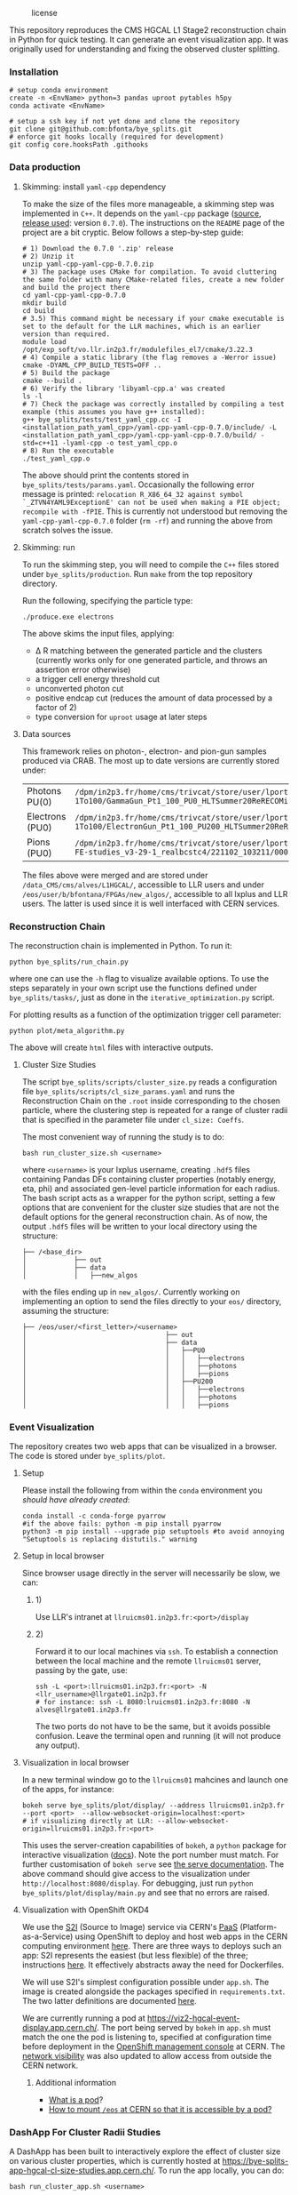 #+CAPTION: license
#+NAME:   fig:license
[[https://img.shields.io/github/license/bfonta/bye_splits.svg]]

This repository reproduces the CMS HGCAL L1 Stage2 reconstruction chain in Python for quick testing. It can generate an event visualization app. It was originally used for understanding and fixing the observed cluster splitting.

*** Installation
#+BEGIN_SRC shell
# setup conda environment
create -n <EnvName> python=3 pandas uproot pytables h5py
conda activate <EnvName>

# setup a ssh key if not yet done and clone the repository
git clone git@github.com:bfonta/bye_splits.git
# enforce git hooks locally (required for development)
git config core.hooksPath .githooks
#+END_SRC


*** Data production
**** Skimming: install =yaml-cpp= dependency
To make the size of the files more manageable, a skimming step was implemented in =C++=. It depends on the =yaml-cpp= package ([[https://github.com/jbeder/yaml-cpp][source]],  [[https://github.com/jbeder/yaml-cpp/releases/tag/yaml-cpp-0.7.0][release used]]: version =0.7.0=). The instructions on the =README= page of the project are a bit cryptic. Below follows a step-by-step guide:

#+BEGIN_SRC shell
# 1) Download the 0.7.0 '.zip' release
# 2) Unzip it
unzip yaml-cpp-yaml-cpp-0.7.0.zip
# 3) The package uses CMake for compilation. To avoid cluttering the same folder with many CMake-related files, create a new folder and build the project there
cd yaml-cpp-yaml-cpp-0.7.0
mkdir build
cd build
# 3.5) This command might be necessary if your cmake executable is set to the default for the LLR machines, which is an earlier version than required.
module load /opt/exp_soft/vo.llr.in2p3.fr/modulefiles_el7/cmake/3.22.3
# 4) Compile a static library (the flag removes a -Werror issue)
cmake -DYAML_CPP_BUILD_TESTS=OFF ..
# 5) Build the package
cmake --build .
# 6) Verify the library 'libyaml-cpp.a' was created
ls -l
# 7) Check the package was correctly installed by compiling a test example (this assumes you have g++ installed):
g++ bye_splits/tests/test_yaml_cpp.cc -I <installation_path_yaml_cpp>/yaml-cpp-yaml-cpp-0.7.0/include/ -L <installation_path_yaml_cpp>/yaml-cpp-yaml-cpp-0.7.0/build/ -std=c++11 -lyaml-cpp -o test_yaml_cpp.o
# 8) Run the executable
./test_yaml_cpp.o
#+END_SRC

The above should print the contents stored in =bye_splits/tests/params.yaml=. 
Occasionally the following error message is printed: ~relocation R_X86_64_32 against symbol `_ZTVN4YAML9ExceptionE' can not be used when making a PIE object; recompile with -fPIE~. This is currently not understood but removing the =yaml-cpp-yaml-cpp-0.7.0= folder (=rm -rf=) and running the above from scratch solves the issue.

**** Skimming: run
To run the skimming step, you will need to compile the =C++= files stored under =bye_splits/production=. Run =make= from the top repository directory.

Run the following, specifying the particle type:

#+BEGIN_SRC shell
./produce.exe electrons
#+END_SRC

The above skims the input files, applying:
+ \Delta R matching between the generated particle and the clusters (currently works only for one generated particle, and throws an assertion error otherwise)
+ a trigger cell energy threshold cut
+ unconverted photon cut
+ positive endcap cut (reduces the amount of data processed by a factor of 2)
+ type conversion for =uproot= usage at later steps
  
**** Data sources
This framework relies on photon-, electron- and pion-gun samples produced via CRAB. The most up to date versions are currently stored under:

| Photons PU(0)   | ~/dpm/in2p3.fr/home/cms/trivcat/store/user/lportale/DoublePhoton_FlatPt-1To100/GammaGun_Pt1_100_PU0_HLTSummer20ReRECOMiniAOD_2210_BCSTC-FE-studies_v3-29-1_realbcstc4/221025_153226/0000/~        |
| Electrons (PU0) | ~/dpm/in2p3.fr/home/cms/trivcat/store/user/lportale/DoubleElectron_FlatPt-1To100/ElectronGun_Pt1_100_PU200_HLTSummer20ReRECOMiniAOD_2210_BCSTC-FE-studies_v3-29-1_realbcstc4/221102_102633/0000/~ |
| Pions (PU0)     | ~/dpm/in2p3.fr/home/cms/trivcat/store/user/lportale/SinglePion_PT0to200/SinglePion_Pt0_200_PU0_HLTSummer20ReRECOMiniAOD_2210_BCSTC-FE-studies_v3-29-1_realbcstc4/221102_103211/0000~              |

The files above were merged and are stored under =/data_CMS/cms/alves/L1HGCAL/=, accessible to LLR users and under =/eos/user/b/bfontana/FPGAs/new_algos/=, accessible to all lxplus and LLR users. The latter is used since it is well interfaced with CERN services.

*** Reconstruction Chain
The reconstruction chain is implemented in Python. To run it:

#+BEGIN_SRC shell
python bye_splits/run_chain.py
#+END_SRC

where one can use the =-h= flag to visualize available options. To use the steps separately in your own script use the functions defined under =bye_splits/tasks/=, just as done in the ~iterative_optimization.py~ script.

For plotting results as a function of the optimization trigger cell parameter:

#+BEGIN_SRC shell
python plot/meta_algorithm.py
#+END_SRC

The above will create =html= files with interactive outputs.

**** Cluster Size Studies
The script =bye_splits/scripts/cluster_size.py= reads a configuration file =bye_splits/scripts/cl_size_params.yaml= and runs the Reconstruction Chain on the =.root= inside corresponding to the chosen particle, where the clustering step is repeated for a range of cluster radii that is specified in the parameter file under =cl_size: Coeffs=.

The most convenient way of running the study is to do:

#+BEGIN_SRC shell
bash run_cluster_size.sh <username>
#+END_SRC

where =<username>= is your lxplus username, creating ~.hdf5~ files containing Pandas DFs containing cluster properties (notably energy, eta, phi) and associated gen-level particle information for each radius. The bash script acts as a wrapper for the python script, setting a few options that are convenient for the cluster size studies that are not the default options for the general reconstruction chain. As of now, the output =.hdf5= files will be written to your local directory using the structure:

#+BEGIN_SRC shell
├── /<base_dir>
│            ├── out
│            ├── data
│            │   ├──new_algos
#+END_SRC

with the files ending up in =new_algos/=. Currently working on implementing an option to send the files directly to your =eos/= directory, assuming the structure:

#+BEGIN_SRC shell
├── /eos/user/<first_letter>/<username>
│                                   ├── out
│                                   ├── data
│                                   │   ├──PU0
│                                   │   │   ├──electrons
│                                   │   │   ├──photons
│                                   │   │   ├──pions
│                                   │   ├──PU200
│                                   │   │   ├──electrons
│                                   │   │   ├──photons
│                                   │   │   ├──pions
#+END_SRC

*** Event Visualization
The repository creates two web apps that can be visualized in a browser. The code is stored under =bye_splits/plot=.

**** Setup
Please install the following from within the =conda= environment you [[conda_install][should have already created]]:

#+BEGIN_SRC shell
conda install -c conda-forge pyarrow
#if the above fails: python -m pip install pyarrow
python3 -m pip install --upgrade pip setuptools #to avoid annoying "Setuptools is replacing distutils." warning
#+END_SRC

**** Setup in local browser
Since browser usage directly in the server will necessarily be slow, we can:
***** 1)
Use LLR's intranet at ~llruicms01.in2p3.fr:<port>/display~

***** 2)
Forward it to our local machines via =ssh=. To establish a connection between the local machine and the remote =llruicms01= server, passing by the gate, use:

#+BEGIN_SRC shell
ssh -L <port>:llruicms01.in2p3.fr:<port> -N <llr_username>@llrgate01.in2p3.fr
# for instance: ssh -L 8080:lruicms01.in2p3.fr:8080 -N alves@llrgate01.in2p3.fr
#+END_SRC

The two ports do not have to be the same, but it avoids possible confusion. Leave the terminal open and running (it will not produce any output).

**** Visualization in local browser
In a new terminal window go to the =llruicms01= mahcines and launch one of the apps, for instance:

#+BEGIN_SRC shell
bokeh serve bye_splits/plot/display/ --address llruicms01.in2p3.fr --port <port>  --allow-websocket-origin=localhost:<port>
# if visualizing directly at LLR: --allow-websocket-origin=llruicms01.in2p3.fr:<port>
#+END_SRC

This uses the server-creation capabilities of =bokeh=, a =python= package for interactive visualization ([[https://docs.bokeh.org/en/latest/index.html][docs]]). Note the port number must match. For further customisation of =bokeh serve= see [[https://docs.bokeh.org/en/latest/docs/reference/command/subcommands/serve.html][the serve documentation]].
The above command should give access to the visualization under =http://localhost:8080/display=. For debugging, just run =python bye_splits/plot/display/main.py=  and see that no errors are raised.

**** Visualization with OpenShift OKD4

We use the [[https://docs.openshift.com/container-platform/3.11/creating_images/s2i.html][S2I]] (Source to Image) service via CERN's [[https://paas.docs.cern.ch/][PaaS]] (Platform-as-a-Service) using OpenShift to deploy and host web apps in the CERN computing environment [[https://paas.cern.ch/][here]]. There are three ways to deploys such an app: S2I represents the easiest (but less flexible) of the three; instructions [[https://paas.docs.cern.ch/2._Deploy_Applications/Deploy_From_Git_Repository/2-deploy-s2i-app/][here]]. It effectively abstracts away the need for Dockerfiles.

We will use S2I's simplest configuration possible under =app.sh=. The image is created alongside the packages specified in =requirements.txt=. The two latter definitions are documented [[https://github.com/kubesphere/s2i-python-container/blob/master/2.7/README.md#source-repository-layout][here]].

We are currently running a pod at https://viz2-hgcal-event-display.app.cern.ch/. The port being served by =bokeh= in =app.sh= must match the one the pod is listening to, specified at configuration time before deployment in the [[https://paas.cern.ch/][OpenShift management console]] at CERN. The [[https://paas.docs.cern.ch/5._Exposing_The_Application/2-network-visibility/][network visibility]] was also updated to allow access from outside the CERN network.

***** Additional information
+ [[https://cloud.google.com/kubernetes-engine/docs/concepts/pod][What is a pod]]?
+ [[https://paas.docs.cern.ch/3._Storage/eos/][How to mount =/eos= at CERN so that it is accessible by a pod?]]

*** DashApp For Cluster Radii Studies
A DashApp has been built to interactively explore the effect of cluster size on various cluster properties, which is currently hosted at https://bye-splits-app-hgcal-cl-size-studies.app.cern.ch/.
To run the app locally, you can do:

#+BEGIN_SRC shell
bash run_cluster_app.sh <username>
#+END_SRC

where =<username>= is your lxplus username. The app reads the configuration file =bye_splits/plot/display_clusters/config.yaml= and assumes that you have a directory structure equivalent to the =eos/= directory described in the cluster size step.

If you have run the cluster size study yourself, the generated files that the Dash App takes as input will be under either the =PU0/= or =PU200/=, depending on the boolean 'PileUp' in the configuration file. It then performs the necessary analysis on these files to generate the data for each page, which are themselves written to files in this directory. In order to minimize duplication and greatly speed up the user experience, if one of these files does not exist in your own directory, it looks for it under =/eos/user/i/iehle/data/<pile_up>= where a large number of the possible files already exist. The same procedure is used for reading the generated cluster size files, so you can use the app without having had to run the study yourself.

*** Merging =plotly= and =bokeh= with =flask=
**** Introduction
Flask is a python micro web framework to simplify web development. It is considered "micro" because it’s lightweight and only provides essential components.
Given that =plotly='s dashboard framework, =dash=, runs on top of =flask=, and that =bokeh= can produce html components programatically (which can be embedded in a =flask= app), it should be possible to develop a =flask=-powered web app mixing these two plotting packages. Having a common web framework also simplifies future integration.
**** Flask embedding
The embedding of bokeh and plotly plots within flask is currently demonstrated in ~plot/join/app.py~. Two servers run: one from =flask= and the other from =bokeh=, so special care is required to ensure the browser where the app is being served listens to both ports. Listening to =flask='s port only will cause the html ~plot/join/templates/embed.html~ to be rendered without bokeh plots.
***** Note
Running a server is required when more advanced callbacks are needed. Currently only =bokeh= has a server of its own; =plotly= simply creates an html block with all the required information. If not-so-simple callbacks are required for =plotly= plots, another port will have to be listened to.

*** Producing =tikz= standalone pictures
For the purpose of illustration, =tikz= standalone script have been included under ~docs/tikz/~. To run them (taking ~docs/tikz/flowchart.tex~ as an example):

#+BEGIN_SRC shell
cd docs/tikz/
pdflatex -shell-escape flowchart.tex
#+END_SRC

The above should produce the ~flowchart.svg~ file. The code depends on ~latex~ and ~pdf2svg~.
